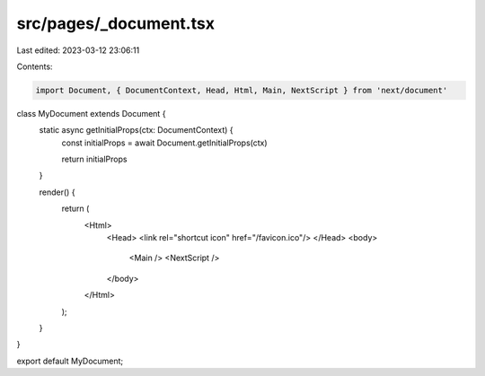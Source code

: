 src/pages/_document.tsx
=======================

Last edited: 2023-03-12 23:06:11

Contents:

.. code-block:: tsx

    import Document, { DocumentContext, Head, Html, Main, NextScript } from 'next/document'

class MyDocument extends Document {
  static async getInitialProps(ctx: DocumentContext) {
    const initialProps = await Document.getInitialProps(ctx)

    return initialProps
  }

  render() {
    return (
      <Html>
        <Head>
        <link rel="shortcut icon" href="/favicon.ico"/>
        </Head>
        <body>
          <Main />
          <NextScript />
        </body>
      </Html>
    );
  }
}

export default MyDocument;


